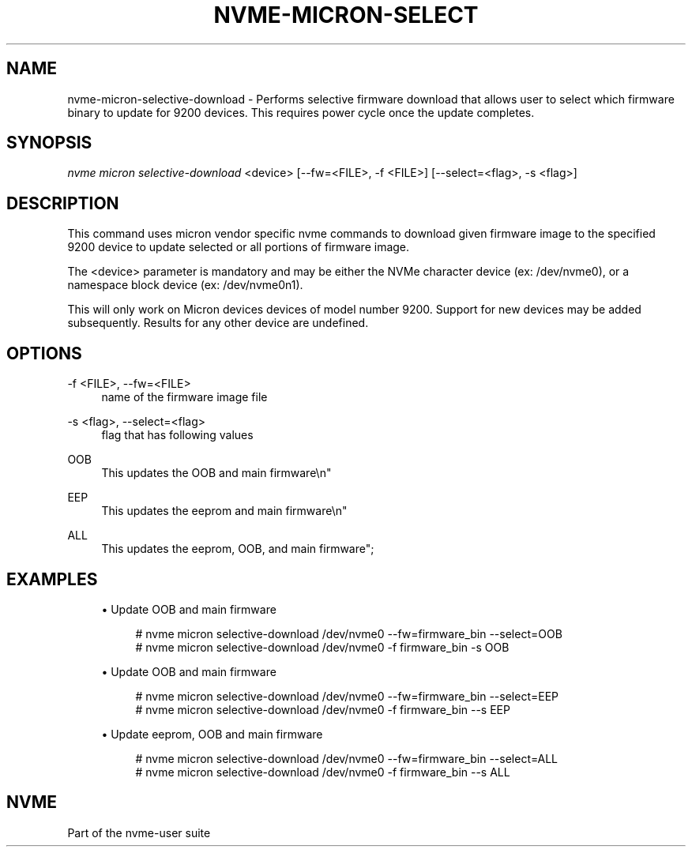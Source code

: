 '\" t
.\"     Title: nvme-micron-selective-download
.\"    Author: [FIXME: author] [see http://www.docbook.org/tdg5/en/html/author]
.\" Generator: DocBook XSL Stylesheets vsnapshot <http://docbook.sf.net/>
.\"      Date: 06/30/2023
.\"    Manual: NVMe Manual
.\"    Source: NVMe
.\"  Language: English
.\"
.TH "NVME\-MICRON\-SELECT" "1" "06/30/2023" "NVMe" "NVMe Manual"
.\" -----------------------------------------------------------------
.\" * Define some portability stuff
.\" -----------------------------------------------------------------
.\" ~~~~~~~~~~~~~~~~~~~~~~~~~~~~~~~~~~~~~~~~~~~~~~~~~~~~~~~~~~~~~~~~~
.\" http://bugs.debian.org/507673
.\" http://lists.gnu.org/archive/html/groff/2009-02/msg00013.html
.\" ~~~~~~~~~~~~~~~~~~~~~~~~~~~~~~~~~~~~~~~~~~~~~~~~~~~~~~~~~~~~~~~~~
.ie \n(.g .ds Aq \(aq
.el       .ds Aq '
.\" -----------------------------------------------------------------
.\" * set default formatting
.\" -----------------------------------------------------------------
.\" disable hyphenation
.nh
.\" disable justification (adjust text to left margin only)
.ad l
.\" -----------------------------------------------------------------
.\" * MAIN CONTENT STARTS HERE *
.\" -----------------------------------------------------------------
.SH "NAME"
nvme-micron-selective-download \- Performs selective firmware download that allows user to select which firmware binary to update for 9200 devices\&. This requires power cycle once the update completes\&.
.SH "SYNOPSIS"
.sp
.nf
\fInvme micron selective\-download\fR <device> [\-\-fw=<FILE>, \-f <FILE>] [\-\-select=<flag>, \-s <flag>]
.fi
.SH "DESCRIPTION"
.sp
This command uses micron vendor specific nvme commands to download given firmware image to the specified 9200 device to update selected or all portions of firmware image\&.
.sp
The <device> parameter is mandatory and may be either the NVMe character device (ex: /dev/nvme0), or a namespace block device (ex: /dev/nvme0n1)\&.
.sp
This will only work on Micron devices devices of model number 9200\&. Support for new devices may be added subsequently\&. Results for any other device are undefined\&.
.SH "OPTIONS"
.PP
\-f <FILE>, \-\-fw=<FILE>
.RS 4
name of the firmware image file
.RE
.PP
\-s <flag>, \-\-select=<flag>
.RS 4
flag that has following values
.RE
.PP
OOB
.RS 4
This updates the OOB and main firmware\en"
.RE
.PP
EEP
.RS 4
This updates the eeprom and main firmware\en"
.RE
.PP
ALL
.RS 4
This updates the eeprom, OOB, and main firmware";
.RE
.SH "EXAMPLES"
.sp
.RS 4
.ie n \{\
\h'-04'\(bu\h'+03'\c
.\}
.el \{\
.sp -1
.IP \(bu 2.3
.\}
Update OOB and main firmware
.sp
.if n \{\
.RS 4
.\}
.nf
# nvme micron selective\-download /dev/nvme0 \-\-fw=firmware_bin \-\-select=OOB
# nvme micron selective\-download /dev/nvme0 \-f firmware_bin \-s OOB
.fi
.if n \{\
.RE
.\}
.RE
.sp
.RS 4
.ie n \{\
\h'-04'\(bu\h'+03'\c
.\}
.el \{\
.sp -1
.IP \(bu 2.3
.\}
Update OOB and main firmware
.sp
.if n \{\
.RS 4
.\}
.nf
# nvme micron selective\-download /dev/nvme0 \-\-fw=firmware_bin \-\-select=EEP
# nvme micron selective\-download /dev/nvme0 \-f firmware_bin \-\-s EEP
.fi
.if n \{\
.RE
.\}
.RE
.sp
.RS 4
.ie n \{\
\h'-04'\(bu\h'+03'\c
.\}
.el \{\
.sp -1
.IP \(bu 2.3
.\}
Update eeprom, OOB and main firmware
.sp
.if n \{\
.RS 4
.\}
.nf
# nvme micron selective\-download /dev/nvme0 \-\-fw=firmware_bin \-\-select=ALL
# nvme micron selective\-download /dev/nvme0 \-f firmware_bin \-\-s ALL
.fi
.if n \{\
.RE
.\}
.RE
.SH "NVME"
.sp
Part of the nvme\-user suite
